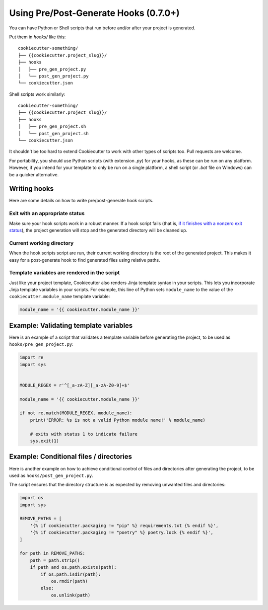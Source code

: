 .. _user-hooks:

Using Pre/Post-Generate Hooks (0.7.0+)
======================================

You can have Python or Shell scripts that run before and/or after your project
is generated.

Put them in `hooks/` like this::

    cookiecutter-something/
    ├── {{cookiecutter.project_slug}}/
    ├── hooks
    │   ├── pre_gen_project.py
    │   └── post_gen_project.py
    └── cookiecutter.json

Shell scripts work similarly::

    cookiecutter-something/
    ├── {{cookiecutter.project_slug}}/
    ├── hooks
    │   ├── pre_gen_project.sh
    │   └── post_gen_project.sh
    └── cookiecutter.json

It shouldn't be too hard to extend Cookiecutter to work with other types of
scripts too. Pull requests are welcome.

For portability, you should use Python scripts (with extension `.py`) for your
hooks, as these can be run on any platform. However, if you intend for your
template to only be run on a single platform, a shell script (or `.bat` file
on Windows) can be a quicker alternative.

Writing hooks
-------------

Here are some details on how to write pre/post-generate hook scripts.

Exit with an appropriate status
^^^^^^^^^^^^^^^^^^^^^^^^^^^^^^^

Make sure your hook scripts work in a robust manner. If a hook script fails
(that is, `if it finishes with a nonzero exit status
<https://docs.python.org/3/library/sys.html#sys.exit>`_), the project
generation will stop and the generated directory will be cleaned up.

Current working directory
^^^^^^^^^^^^^^^^^^^^^^^^^

When the hook scripts script are run, their current working directory is the
root of the generated project. This makes it easy for a post-generate hook to
find generated files using relative paths.

Template variables are rendered in the script
^^^^^^^^^^^^^^^^^^^^^^^^^^^^^^^^^^^^^^^^^^^^^

Just like your project template, Cookiecutter also renders Jinja template
syntax in your scripts. This lets you incorporate Jinja template variables in
your scripts. For example, this line of Python sets ``module_name`` to the
value of the ``cookiecutter.module_name`` template variable:

.. code-block:: python

    module_name = '{{ cookiecutter.module_name }}'

Example: Validating template variables
--------------------------------------

Here is an example of a script that validates a template variable
before generating the project, to be used as ``hooks/pre_gen_project.py``:

.. code-block:: python

    import re
    import sys


    MODULE_REGEX = r'^[_a-zA-Z][_a-zA-Z0-9]+$'

    module_name = '{{ cookiecutter.module_name }}'

    if not re.match(MODULE_REGEX, module_name):
        print('ERROR: %s is not a valid Python module name!' % module_name)

        # exits with status 1 to indicate failure
        sys.exit(1)

Example: Conditional files / directories
----------------------------------------

Here is another example on how to achieve conditional control of files and directories
after generating the project, to be used as ``hooks/post_gen_project.py``.

The script ensures that the directory structure is as expected by
removing unwanted files and directories:

.. code-block:: python

   import os
   import sys

   REMOVE_PATHS = [
       '{% if cookiecutter.packaging != "pip" %} requirements.txt {% endif %}',
       '{% if cookiecutter.packaging != "poetry" %} poetry.lock {% endif %}',
   ]

   for path in REMOVE_PATHS:
       path = path.strip()
       if path and os.path.exists(path):
           if os.path.isdir(path):
               os.rmdir(path)
           else:
               os.unlink(path)
